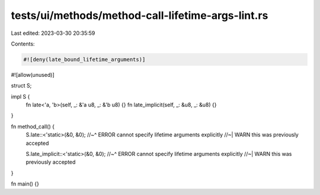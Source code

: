 tests/ui/methods/method-call-lifetime-args-lint.rs
==================================================

Last edited: 2023-03-30 20:35:59

Contents:

.. code-block:: rs

    #![deny(late_bound_lifetime_arguments)]
#![allow(unused)]

struct S;

impl S {
    fn late<'a, 'b>(self, _: &'a u8, _: &'b u8) {}
    fn late_implicit(self, _: &u8, _: &u8) {}
}

fn method_call() {
    S.late::<'static>(&0, &0);
    //~^ ERROR cannot specify lifetime arguments explicitly
    //~| WARN this was previously accepted

    S.late_implicit::<'static>(&0, &0);
    //~^ ERROR cannot specify lifetime arguments explicitly
    //~| WARN this was previously accepted
}

fn main() {}


